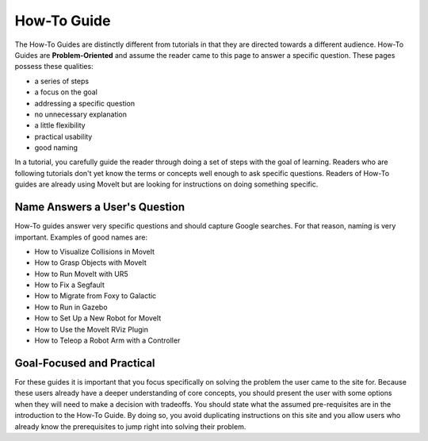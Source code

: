 How-To Guide
============

The How-To Guides are distinctly different from tutorials in that they are directed towards a different audience.
How-To Guides are **Problem-Oriented** and assume the reader came to this page to answer a specific question.
These pages possess these qualities:

* a series of steps
* a focus on the goal
* addressing a specific question
* no unnecessary explanation
* a little flexibility
* practical usability
* good naming

In a tutorial, you carefully guide the reader through doing a set of steps with the goal of learning.
Readers who are following tutorials don't yet know the terms or concepts well enough to ask specific questions.
Readers of How-To guides are already using MoveIt but are looking for instructions on doing something specific.

Name Answers a User's Question
~~~~~~~~~~~~~~~~~~~~~~~~~~~~~~

How-To guides answer very specific questions and should capture Google searches.
For that reason, naming is very important.
Examples of good names are:

* How to Visualize Collisions in MoveIt
* How to Grasp Objects with MoveIt
* How to Run MoveIt with UR5
* How to Fix a Segfault
* How to Migrate from Foxy to Galactic
* How to Run in Gazebo
* How to Set Up a New Robot for MoveIt
* How to Use the MoveIt RViz Plugin
* How to Teleop a Robot Arm with a Controller

Goal-Focused and Practical
~~~~~~~~~~~~~~~~~~~~~~~~~~

For these guides it is important that you focus specifically on solving the problem the user came to the site for.
Because these users already have a deeper understanding of core concepts, you should present the user with some options when they will need to make a decision with tradeoffs.
You should state what the assumed pre-requisites are in the introduction to the How-To Guide.
By doing so, you avoid duplicating instructions on this site and you allow users who already know the prerequisites to jump right into solving their problem.
